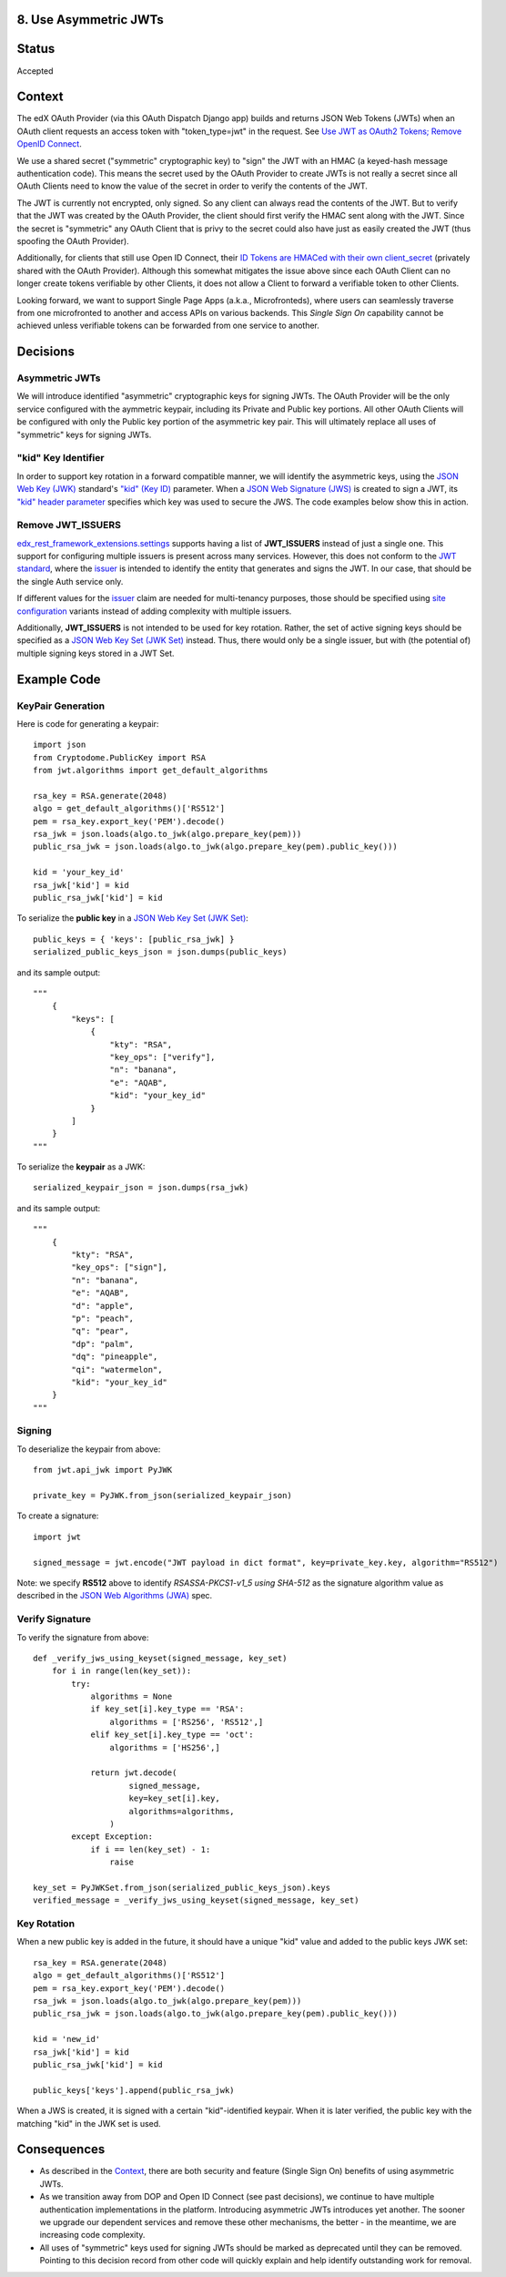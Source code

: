 8. Use Asymmetric JWTs
----------------------

Status
------

Accepted

Context
-------

The edX OAuth Provider (via this OAuth Dispatch Django app) builds and returns JSON Web Tokens (JWTs)
when an OAuth client requests an access token with "token_type=jwt" in the request. See `Use JWT as
OAuth2 Tokens; Remove OpenID Connect`_.

We use a shared secret ("symmetric" cryptographic key) to "sign" the JWT with an HMAC (a keyed-hash
message authentication code). This means the secret used by the OAuth Provider to create JWTs is not
really a secret since all OAuth Clients need to know the value of the secret in order to verify the
contents of the JWT.

The JWT is currently not encrypted, only signed. So any client can always read the contents of the JWT.
But to verify that the JWT was created by the OAuth Provider, the client should first verify the HMAC
sent along with the JWT. Since the secret is "symmetric" any OAuth Client that is privy to the secret
could also have just as easily created the JWT (thus spoofing the OAuth Provider).

.. _`Use JWT as OAuth2 Tokens; Remove OpenID Connect`: https://github.com/openedx/edx-platform/blob/master/openedx/core/djangoapps/oauth_dispatch/docs/decisions/0003-use-jwt-as-oauth-tokens-remove-openid-connect.rst

Additionally, for clients that still use Open ID Connect, their `ID Tokens are HMACed with their own
client_secret`_ (privately shared with the OAuth Provider). Although this somewhat mitigates the issue
above since each OAuth Client can no longer create tokens verifiable by other Clients, it does not
allow a Client to forward a verifiable token to other Clients.

.. _ID Tokens are HMACed with their own client_secret: https://github.com/edx/edx-oauth2-provider/blob/7e59e30ae0bfd9eac4d05469768d79c50a90aeb7/edx_oauth2_provider/views.py#L155-L163

Looking forward, we want to support Single Page Apps (a.k.a., Microfronteds), where users can seamlessly
traverse from one microfronted to another and access APIs on various backends. This *Single Sign On*
capability cannot be achieved unless verifiable tokens can be forwarded from one service to another.

Decisions
---------

Asymmetric JWTs
~~~~~~~~~~~~~~~

We will introduce identified "asymmetric" cryptographic keys for signing JWTs. The OAuth Provider will
be the only service configured with the aymmetric keypair, including its Private and Public key portions.
All other OAuth Clients will be configured with only the Public key portion of the asymmetric key pair.
This will ultimately replace all uses of "symmetric" keys for signing JWTs.

"kid" Key Identifier
~~~~~~~~~~~~~~~~~~~~

In order to support key rotation in a forward compatible manner, we will identify the asymmetric keys,
using the `JSON Web Key (JWK)`_ standard's `"kid" (Key ID)`_ parameter.  When a `JSON Web Signature (JWS)`_
is created to sign a JWT, its `"kid" header parameter`_ specifies which key was used to secure the JWS.
The code examples below show this in action.

.. _JSON Web Key (JWK): https://tools.ietf.org/html/draft-ietf-jose-json-web-key-36
.. _`"kid" (Key ID)`: https://tools.ietf.org/html/draft-ietf-jose-json-web-key-36#section-4.5
.. _JSON Web Signature (JWS): https://tools.ietf.org/html/rfc7515
.. _`"kid" header parameter`: https://tools.ietf.org/html/rfc7515#section-4.1.4

Remove JWT_ISSUERS
~~~~~~~~~~~~~~~~~~

edx_rest_framework_extensions.settings_ supports having a list of **JWT_ISSUERS** instead of just a single
one. This support for configuring multiple issuers is present across many services. However, this does not
conform to the `JWT standard`_, where the `issuer`_ is intended to identify the entity that generates and
signs the JWT. In our case, that should be the single Auth service only.

If different values for the issuer_ claim are needed for multi-tenancy purposes, those should be specified
using `site configuration`_ variants instead of adding complexity with multiple issuers.

Additionally, **JWT_ISSUERS** is not intended to be used for key rotation. Rather, the set of active signing
keys should be specified as a `JSON Web Key Set (JWK Set)`_ instead. Thus, there would only be a single
issuer, but with (the potential of) multiple signing keys stored in a JWT Set.

.. _edx_rest_framework_extensions.settings: https://github.com/openedx/edx-drf-extensions/blob/1db9f5e3e5130a1e0f43af2035489b3ed916d245/edx_rest_framework_extensions/settings.py#L73
.. _JWT standard: https://tools.ietf.org/html/rfc7519
.. _issuer: https://tools.ietf.org/html/rfc7519#section-4.1.1
.. _JSON Web Key Set (JWK Set): https://tools.ietf.org/html/draft-ietf-jose-json-web-key-36#section-5
.. _site configuration: https://github.com/openedx/edx-platform/blob/af841336c7e39d634c238cd8a11c5a3a661aa9e2/openedx/core/djangoapps/site_configuration/__init__.py

Example Code
------------

KeyPair Generation
~~~~~~~~~~~~~~~~~~

Here is code for generating a keypair::

    import json
    from Cryptodome.PublicKey import RSA
    from jwt.algorithms import get_default_algorithms

    rsa_key = RSA.generate(2048)
    algo = get_default_algorithms()['RS512']
    pem = rsa_key.export_key('PEM').decode()
    rsa_jwk = json.loads(algo.to_jwk(algo.prepare_key(pem)))
    public_rsa_jwk = json.loads(algo.to_jwk(algo.prepare_key(pem).public_key()))

    kid = 'your_key_id'
    rsa_jwk['kid'] = kid
    public_rsa_jwk['kid'] = kid


To serialize the **public key** in a `JSON Web Key Set (JWK Set)`_::

    public_keys = { 'keys': [public_rsa_jwk] }
    serialized_public_keys_json = json.dumps(public_keys)

and its sample output::

    """
        {
            "keys": [
                {
                    "kty": "RSA",
                    "key_ops": ["verify"],
                    "n": "banana",
                    "e": "AQAB",
                    "kid": "your_key_id"
                }
            ]
        }
    """

To serialize the **keypair** as a JWK::

    serialized_keypair_json = json.dumps(rsa_jwk)

and its sample output::

    """
        {
            "kty": "RSA",
            "key_ops": ["sign"],
            "n": "banana",
            "e": "AQAB",
            "d": "apple",
            "p": "peach",
            "q": "pear",
            "dp": "palm",
            "dq": "pineapple",
            "qi": "watermelon",
            "kid": "your_key_id"
        }
    """

Signing
~~~~~~~

To deserialize the keypair from above::

    from jwt.api_jwk import PyJWK

    private_key = PyJWK.from_json(serialized_keypair_json)

To create a signature::

    import jwt

    signed_message = jwt.encode("JWT payload in dict format", key=private_key.key, algorithm="RS512")

Note: we specify **RS512** above to identify *RSASSA-PKCS1-v1_5 using SHA-512* as
the signature algorithm value as described in the `JSON Web Algorithms (JWA)`_ spec.

.. _JSON Web Algorithms (JWA): https://tools.ietf.org/html/rfc7518#section-3.3

Verify Signature
~~~~~~~~~~~~~~~~

To verify the signature from above::

    def _verify_jws_using_keyset(signed_message, key_set)
        for i in range(len(key_set)):
            try:
                algorithms = None
                if key_set[i].key_type == 'RSA':
                    algorithms = ['RS256', 'RS512',]
                elif key_set[i].key_type == 'oct':
                    algorithms = ['HS256',]

                return jwt.decode(
                        signed_message,
                        key=key_set[i].key,
                        algorithms=algorithms,
                    )
            except Exception:
                if i == len(key_set) - 1:
                    raise

    key_set = PyJWKSet.from_json(serialized_public_keys_json).keys
    verified_message = _verify_jws_using_keyset(signed_message, key_set)

Key Rotation
~~~~~~~~~~~~

When a new public key is added in the future, it should have a unique "kid"
value and added to the public keys JWK set::

    rsa_key = RSA.generate(2048)
    algo = get_default_algorithms()['RS512']
    pem = rsa_key.export_key('PEM').decode()
    rsa_jwk = json.loads(algo.to_jwk(algo.prepare_key(pem)))
    public_rsa_jwk = json.loads(algo.to_jwk(algo.prepare_key(pem).public_key()))

    kid = 'new_id'
    rsa_jwk['kid'] = kid
    public_rsa_jwk['kid'] = kid

    public_keys['keys'].append(public_rsa_jwk)

When a JWS is created, it is signed with a certain "kid"-identified keypair. When it
is later verified, the public key with the matching "kid" in the JWK set is used.

Consequences
------------

* As described in the Context_, there are both security and feature (Single Sign On)
  benefits of using asymmetric JWTs.

* As we transition away from DOP and Open ID Connect (see past decisions), we continue
  to have multiple authentication implementations in the platform. Introducing
  asymmetric JWTs introduces yet another. The sooner we upgrade our dependent services
  and remove these other mechanisms, the better - in the meantime, we are increasing
  code complexity.

* All uses of "symmetric" keys used for signing JWTs should be marked as deprecated
  until they can be removed. Pointing to this decision record from other code will
  quickly explain and help identify outstanding work for removal.
